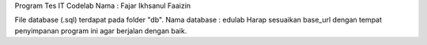 Program Tes IT Codelab
Nama : Fajar Ikhsanul Faaizin

File database (.sql) terdapat pada folder "db".
Nama database : edulab
Harap sesuaikan base_url dengan tempat penyimpanan program ini agar berjalan dengan baik.
